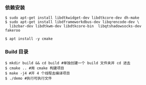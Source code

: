 *** 依赖安装
#+BEGIN_SRC 
$ sudo apt-get install libdtkwidget-dev libdtkcore-dev dh-make
$ sudo apt-get install libdframeworkdbus-dev libqrencode-dev \
  libzbar-dev libdtkwm-dev libdtkcore-bin  libqtshadowsocks-dev fakeroo

$ apt install -y cmake 
#+END_SRC


*** Build 目录
#+BEGIN_SRC 
$ mkdir build && cd build #单独创建一个 build 文件夹并 cd 进去
$ cmake .. #用 cmake 构建项目
$ make -j4 #开 4 个线程去编译项目
$ ./demo #执行可执行文件
#+END_SRC
